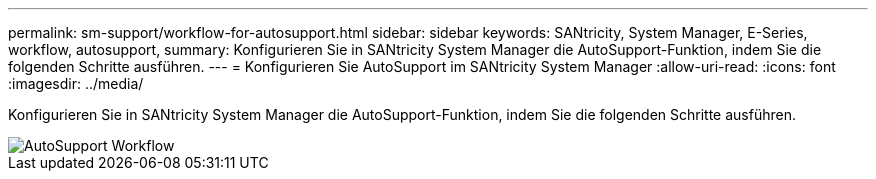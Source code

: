---
permalink: sm-support/workflow-for-autosupport.html 
sidebar: sidebar 
keywords: SANtricity, System Manager, E-Series, workflow, autosupport, 
summary: Konfigurieren Sie in SANtricity System Manager die AutoSupport-Funktion, indem Sie die folgenden Schritte ausführen. 
---
= Konfigurieren Sie AutoSupport im SANtricity System Manager
:allow-uri-read: 
:icons: font
:imagesdir: ../media/


[role="lead"]
Konfigurieren Sie in SANtricity System Manager die AutoSupport-Funktion, indem Sie die folgenden Schritte ausführen.

image::../media/sam1130-flw-support-asup-setup.gif[AutoSupport Workflow]
